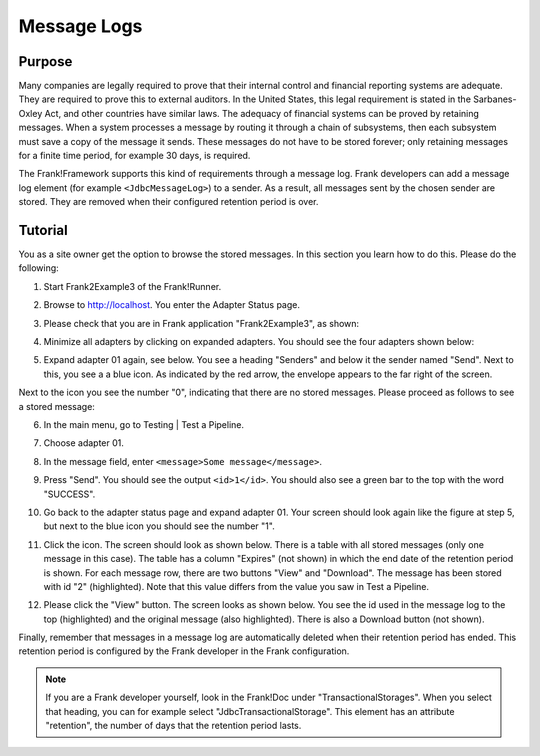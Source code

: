 .. _managingProcessedMessagesLog:

Message Logs
============

Purpose
-------

Many companies are legally required to prove that their internal control and financial reporting systems are adequate. They are required to prove this to external auditors. In the United States, this legal requirement is stated in the Sarbanes-Oxley Act, and other countries have similar laws. The adequacy of financial systems can be proved by retaining messages. When a system processes a message by routing it through a chain of subsystems, then each subsystem must save a copy of the message it sends. These messages do not have to be stored forever; only retaining messages for a finite time period, for example 30 days, is required.

The Frank!Framework supports this kind of requirements through a message log. Frank developers can add a message log element (for example ``<JdbcMessageLog>``) to a sender. As a result, all messages sent by the chosen sender are stored. They are removed when their configured retention period is over.

Tutorial
--------

You as a site owner get the option to browse the stored messages. In this section you learn how to do this. Please do the following:

#. Start Frank2Example3 of the Frank!Runner.
#. Browse to http://localhost. You enter the Adapter Status page.
#. Please check that you are in Frank application "Frank2Example3", as shown:

   .. image:: managingProcessedMessagesTheRightFrank.jpg

#. Minimize all adapters by clicking on expanded adapters. You should see the four adapters shown below:

   .. image:: managingProcessedMessagesTheExampleAdapters.jpg

#. Expand adapter 01 again, see below. You see a heading "Senders" and below it the sender named "Send". Next to this, you see a a blue icon. As indicated by the red arrow, the envelope appears to the far right of the screen.

   .. image:: managingProcessedMessageMessageLogEnvelope.jpg

Next to the icon you see the number "0", indicating that there are no stored messages. Please proceed as follows to see a stored message:

6. In the main menu, go to Testing | Test a Pipeline.
#. Choose adapter 01.
#. In the message field, enter ``<message>Some message</message>``.
#. Press "Send".  You should see the output ``<id>1</id>``. You should also see a green bar to the top with the word "SUCCESS".
#. Go back to the adapter status page and expand adapter 01. Your screen should look again like the figure at step 5, but next to the blue icon you should see the number "1".
#. Click the icon. The screen should look as shown below. There is a table with all stored messages (only one message in this case). The table has a column "Expires" (not shown) in which the end date of the retention period is shown. For each message row, there are two buttons "View" and "Download". The message has been stored with id "2" (highlighted). Note that this value differs from the value you saw in Test a Pipeline.

   .. image:: managingProcessedMessageMessageLog.jpg

#. Please click the "View" button. The screen looks as shown below. You see the id used in the message log to the top (highlighted) and  the original message (also highlighted). There is also a Download button (not shown).

   .. image:: managingProcessedMessagesMessageLogViewed.jpg

Finally, remember that messages in a message log are automatically deleted when their retention period has ended. This retention period is configured by the Frank developer in the Frank configuration.

.. NOTE::

   If you are a Frank developer yourself, look in the Frank!Doc under "TransactionalStorages". When you select that heading, you can for example select "JdbcTransactionalStorage". This element has an attribute "retention", the number of days that the retention period lasts.
